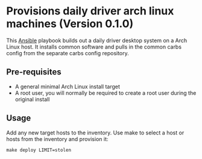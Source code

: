 * Provisions daily driver arch linux machines (Version 0.1.0)

This [[https://www.ansible.com/][Ansible]] playbook builds out a daily driver desktop system on a Arch Linux
host. It installs common software and pulls in the common carbs config from the
separate carbs config repository.

** Pre-requisites
- A general minimal Arch Linux install target
- A root user, you will normally be required to create a root user during the
  original install

** Usage

Add any new target hosts to the inventory. Use make to select a host or hosts
from the inventory and provision it:

#+begin_src
make deploy LIMIT=stolen
#+end_src
